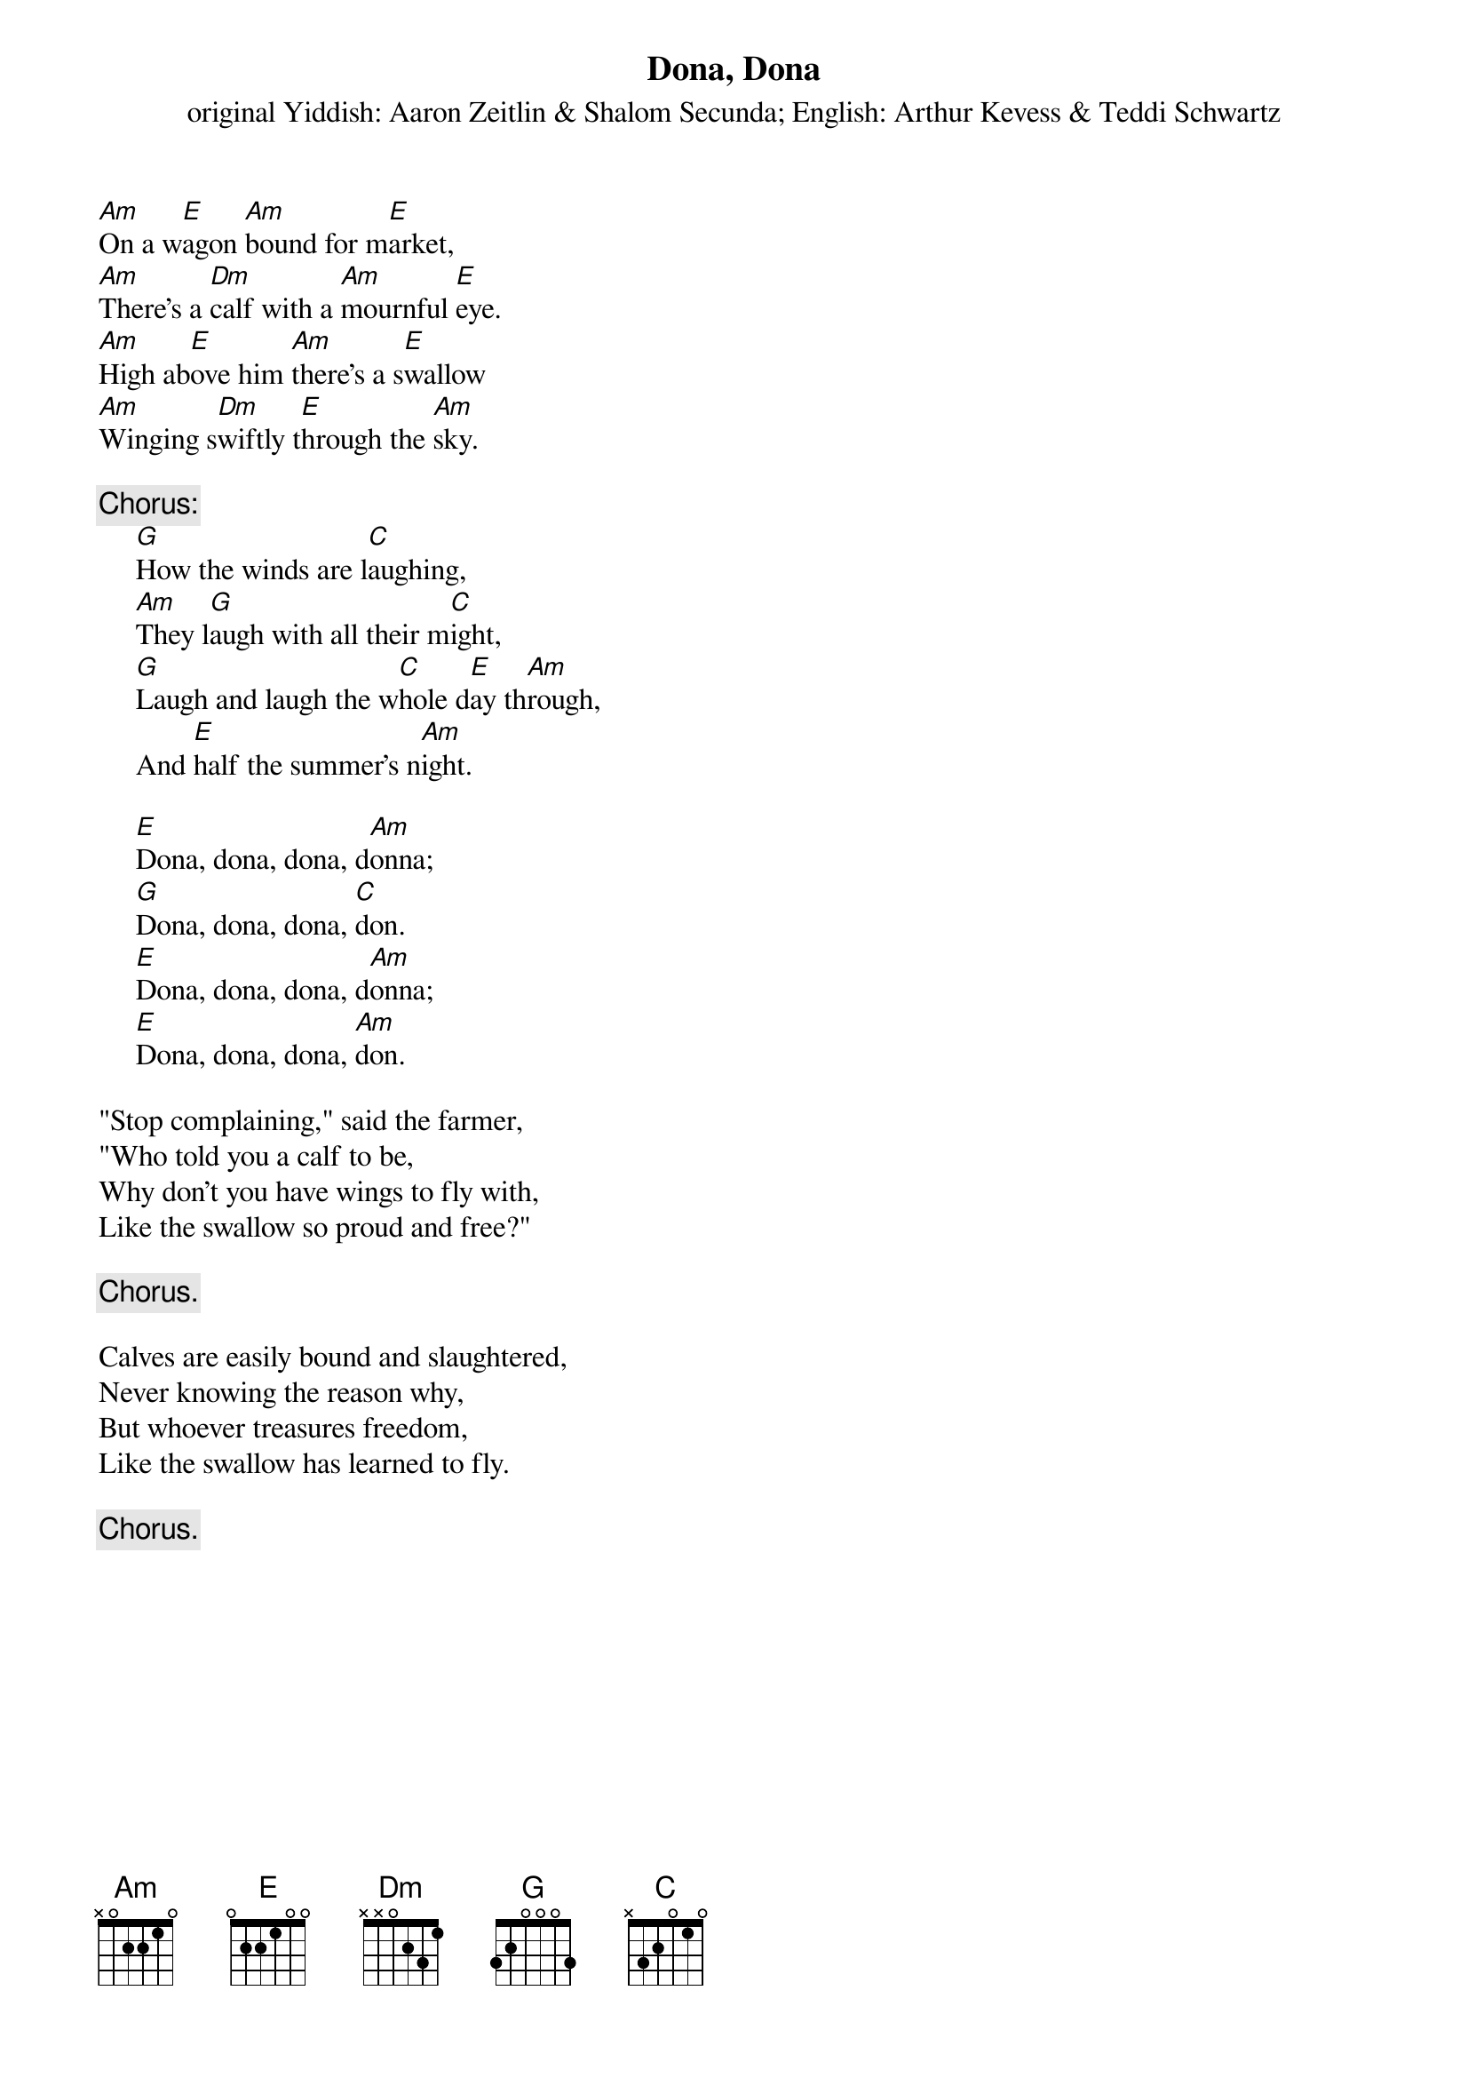 #017
{title:Dona, Dona}
{st:original Yiddish: Aaron Zeitlin & Shalom Secunda}
{st:English: Arthur Kevess & Teddi Schwartz}
[Am]On a w[E]agon [Am]bound for m[E]arket,
[Am]There's a [Dm]calf with a [Am]mournful [E]eye.
[Am]High ab[E]ove him [Am]there's a s[E]wallow
[Am]Winging s[Dm]wiftly t[E]hrough the [Am]sky.

{c:Chorus:}
     [G]How the winds are l[C]aughing,
     [Am]They l[G]augh with all their m[C]ight,
     [G]Laugh and laugh the w[C]hole d[E]ay th[Am]rough,
     And [E]half the summer's n[Am]ight.

     [E]Dona, dona, dona, d[Am]onna;
     [G]Dona, dona, dona, [C]don.
     [E]Dona, dona, dona, d[Am]onna;
     [E]Dona, dona, dona, [Am]don.

"Stop complaining," said the farmer,
"Who told you a calf to be,
Why don't you have wings to fly with,
Like the swallow so proud and free?"

     {c:Chorus.}

Calves are easily bound and slaughtered,
Never knowing the reason why,
But whoever treasures freedom,
Like the swallow has learned to fly.

     {c:Chorus.}
#
# Submitted to the ftp.nevada.edu:/pub/guitar archives
# by Steve Putz <putz@parc.xerox.com> 
# 7 September 1992

